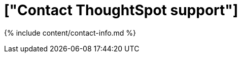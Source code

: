 = ["Contact ThoughtSpot support"]
:last_updated: 2/19/2020
:permalink: /:collection/:path.html
:sidebar: mydoc_sidebar
:summary: There are several ways to contact ThoughtSpot support.

{% include content/contact-info.md %}
